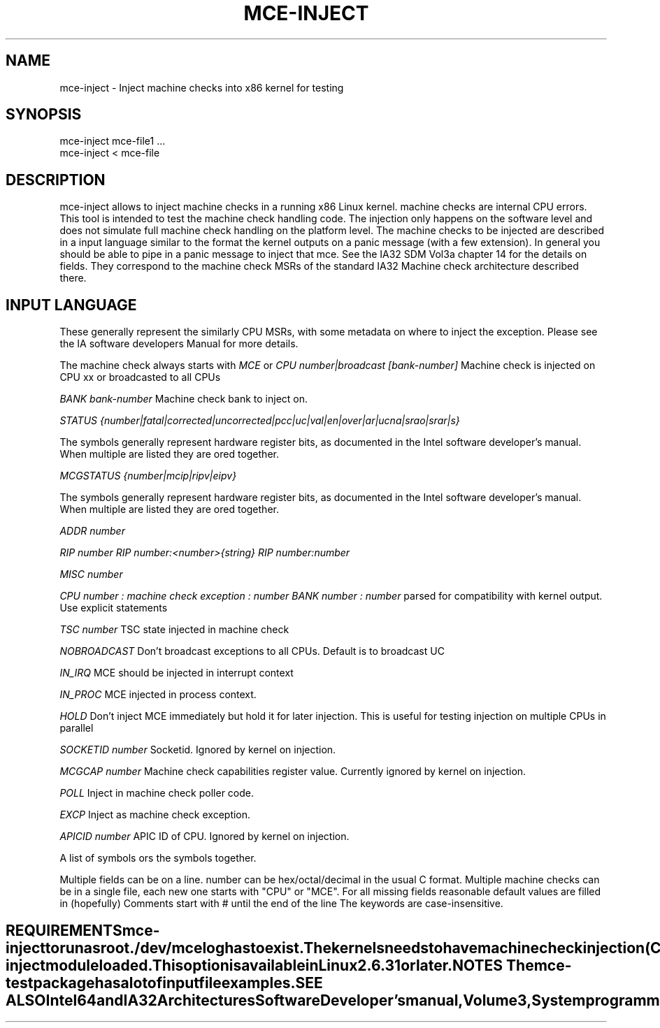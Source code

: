 .TH MCE-INJECT 8 "May 2009" "Intel OTC" "Linux's Administrator's Manual"
.SH NAME
mce-inject \- Inject machine checks into x86 kernel for testing
.SH SYNOPSIS
mce-inject mce-file1 ...
.br
mce-inject < mce-file
.SH DESCRIPTION
mce-inject allows to inject machine checks in a running x86 Linux kernel.
machine checks are internal CPU errors. This tool is intended to 
test the machine check handling code.
The injection only happens on the software level and does
not simulate full machine check handling on the platform level.
The machine checks to be injected are described in a input language similar
to the format the kernel outputs on a panic message (with a few extension).
In general you should be able to pipe in a panic message to inject
that mce.
See the IA32 SDM Vol3a chapter 14 for the details on fields. They correspond
to the machine check MSRs of the standard IA32 Machine check architecture
described there.
.SH INPUT LANGUAGE
These generally represent the similarly CPU MSRs, with some
metadata on where to inject the exception. Please see 
the IA software developers Manual for more details.

The machine check always starts with
.I MCE
or
.I CPU number|broadcast [bank-number]
Machine check is injected on CPU xx or broadcasted to all CPUs

.I BANK bank-number
Machine check bank to inject on.

.I STATUS {number|fatal|corrected|uncorrected|pcc|uc|val|en|over|ar|ucna|srao|srar|s}

The symbols generally represent hardware register bits, as documented in the Intel
software developer's manual. 
When multiple are listed they are ored together.

.I MCGSTATUS {number|mcip|ripv|eipv}

The symbols generally represent hardware register bits, as documented in the Intel
software developer's manual. 
When multiple are listed they are ored together.

.I ADDR number

.I RIP number
.I RIP number:<number>{string}
.I RIP number:number

.I MISC number

.I CPU number : machine check exception : number BANK number : number
parsed for compatibility with kernel output. Use explicit statements

.I TSC number
TSC state injected in machine check

.I NOBROADCAST
Don't broadcast exceptions to all CPUs. Default is to broadcast UC

.I IN_IRQ
MCE should be injected in interrupt context

.I IN_PROC
MCE injected in process context.

.I HOLD
Don't inject MCE immediately but hold it for later injection. This is useful 
for testing injection on multiple CPUs in parallel

.I SOCKETID number
Socketid. Ignored by kernel on injection.

.I MCGCAP number
Machine check capabilities register value. Currently ignored by kernel on injection.

.I POLL
Inject in machine check poller code.

.I EXCP
Inject as machine check exception.

.I APICID number
APIC ID of CPU. Ignored by kernel on injection.

A list of symbols ors the symbols together.

.TE

Multiple fields can be on a line.
number can be hex/octal/decimal in the usual C format.
Multiple machine checks can be in a single file, each new one
starts with "CPU" or "MCE".
For all missing fields reasonable default values are filled in
(hopefully)
Comments start with # until the end of the line
The keywords are case-insensitive.
.SH REQUIREMENTS
mce-inject to run as root. /dev/mcelog has to exist. The kernels needs
to have machine check injection (
.I CONFIG_X86_MCE_INJECT
) enabled and if modular the mce-inject module loaded. This option is 
available in Linux 2.6.31 or later.
.SH NOTES
The 
.I mce-test
package has a lot of input file examples.
.SH SEE ALSO
Intel 64 and IA32 Architectures Software Developer's manual, Volume 3, 
System programming guide
Parts 1 and 2. Machine checks are described in Chapter 14 in Part1 and in Append
ix E in Part2.

Datasheet of your CPU.



